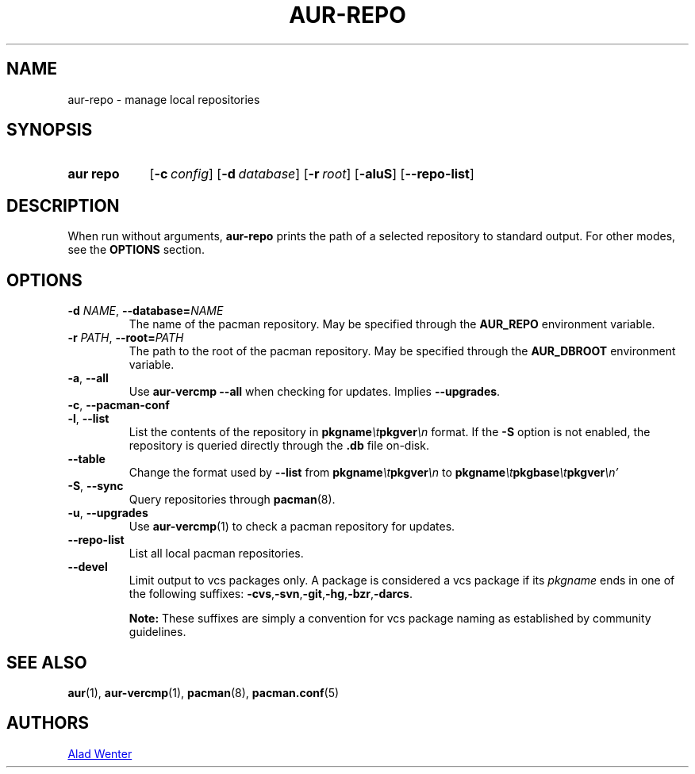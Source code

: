.TH AUR-REPO 1 2018-12-13 AURUTILS
.SH NAME
aur\-repo \- manage local repositories

.SH SYNOPSIS
.SY "aur repo"
.OP \-c config
.OP \-d database
.OP \-r root
.OP \-aluS
.OP \-\-repo\-list
.YS

.SH DESCRIPTION
When run without arguments,
.BR aur\-repo
prints the path of a selected repository to standard output. For other
modes, see the
.B OPTIONS
section.

.SH OPTIONS
.TP
.BI \-d " NAME" "\fR,\fP \-\-database=" NAME
The name of the pacman repository. May be specified through the
.B AUR_REPO
environment variable.

.TP
.BI \-r " PATH" "\fR,\fP \-\-root=" PATH
 The path to the root of the pacman repository. May be specified
through the
.B AUR_DBROOT
environment variable.

.TP
.BR \-a ", " \-\-all
Use
.B "aur\-vercmp --all"
when checking for updates. Implies
.BR \-\-upgrades .

.TP
.BR \-c ", " \-\-pacman\-conf


.TP
.BR \-l ", " \-\-list
List the contents of the repository in
.BI pkgname \et pkgver \en
format. If the
.B \-S
option is not enabled, the repository is queried directly through the
.BI .db
file on-disk.

.TP
.B \-\-table
Change the format used by
.B --list
from
.BI pkgname \et pkgver \en
to
.BI \%pkgname \et pkgbase \et pkgver \en'

.TP
.BR \-S ", " \-\-sync
Query repositories through
.BR pacman (8).

.TP
.BR \-u ", " \-\-upgrades
Use
.BR aur\-vercmp (1)
to check a pacman repository for updates.

.TP
.BR \-\-repo\-list
List all local pacman repositories.

.TP
.BR \-\-devel
Limit output to vcs packages only. A package is considered a
vcs package if its
.I pkgname
ends in one of the following suffixes:
.BR -cvs , -svn , -git , -hg , -bzr , -darcs .

.B Note:
These suffixes are simply a convention for vcs package naming as
established by community guidelines.


.SH SEE ALSO
.BR aur (1),
.BR aur\-vercmp (1),
.BR pacman (8),
.BR pacman.conf (5)

.SH AUTHORS
.MT https://github.com/AladW
Alad Wenter
.ME

.\" vim: set textwidth=72:
